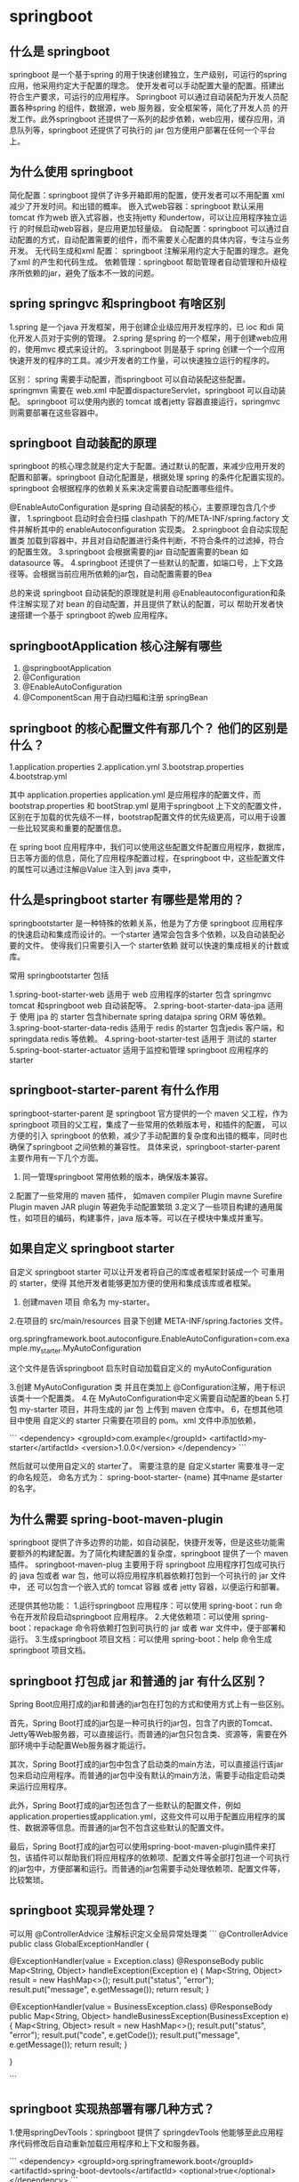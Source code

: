 * springboot 


** 什么是 springboot

springboot 是一个基于spring 的用于快速创建独立，生产级别，可运行的spring 应用，他采用约定大于配置的理念。
使开发者可以手动配置大量的配置。搭建出符合生产要求，可运行的应用程序。
Springboot 可以通过自动装配为开发人员配置各种spring 的组件，数据源，web 服务器，安全框架等，简化了开发人员
的开发工作。此外springboot 还提供了一系列的起步依赖，web应用，缓存应用，消息队列等，springboot 还提供了可执行的
jar 包方便用户部署在任何一个平台上。

** 为什么使用 springboot

简化配置：springboot 提供了许多开箱即用的配置，使开发者可以不用配置 xml 减少了开发时间。和出错的概率。
嵌入式web容器：springboot 默认采用 tomcat 作为web 嵌入式容器，也支持jetty 和undertow，可以让应用程序独立运行
的时候启动web容器，是应用更加轻量级。
自动配置：springboot 可以通过自动配置的方式，自动配置需要的组件，而不需要关心配置的具体内容，专注与业务开发。
无代码生成和xml 配置： springboot 注解采用约定大于配置的理念。避免了xml 的产生和代码生成。
依赖管理：springboot 帮助管理者自动管理和升级程序所依赖的jar，避免了版本不一致的问题。

** spring springvc 和springboot 有啥区别

1.spring 是一个java 开发框架，用于创建企业级应用开发程序的，已 ioc 和di 简化开发人员对于实例的管理。
2.spring 是spring 的一个框架，用于创建web应用的，使用mvc 模式来设计的。
3.springboot 则是基于 spring 创建一个一个应用快速开发的程序的工具。减少开发者的工作量，可以快速独立运行的程序的。

区别：
spring 需要手动配置，而springboot 可以自动装配这些配置。
springmvn 需要在 web.xml 中配置dispactureServlet，springboot 可以自动装配。
springboot 可以使用内嵌的 tomcat 或者jetty 容器直接运行，springmvc 则需要部署在这些容器中。

** springboot 自动装配的原理

springboot 的核心理念就是约定大于配置。通过默认的配置，来减少应用开发的配置和部署。springboot 自动化配置是，根据处理
spring 的条件化配置实现的。springboot 会根据程序的依赖关系来决定需要自动配置哪些组件。

@EnableAutoConfiguration 是spring 自动装配的核心，主要原理包含几个步骤，
1.springboot 启动时会会扫描 clashpath 下的/META-INF/spring.factory 文件并解析其中的 enableAutoconfiguration 实现类。
2.springboot 会自动实现配置类 加载到容器中，并且对自动配置进行条件判断，不符合条件的过滤掉，符合的配置生效。
3.springboot 会根据需要的jar 自动配置需要的bean 如 datasource 等。
4.springboot 还提供了一些默认的配置，如端口号，上下文路径等。会根据当前应用所依赖的jar包，自动配置需要的Bea

总的来说 springboot 自动装配的原理就是利用 @Enableautoconfiguration和条件注解实现了对 bean 的自动配置，并且提供了默认的配置，可以
帮助开发者快速搭建一个基于 springboot 的web 应用程序。

** springbootApplication 核心注解有哪些

1. @springbootApplication
2. @Configuration
3. @EnableAutoConfiguration
4. @ComponentScan 用于自动扫瞄和注册 springBean

** springboot 的核心配置文件有那几个？ 他们的区别是什么？

1.application.properties
2.application.yml
3.bootstrap.properties
4.bootstrap.yml

其中 application.properties application.yml 是应用程序的配置文件，而bootstrap.properties 和 bootStrap.yml 是用于springboot 上下文的配置文件，
区别在于加载的优先级不一样，bootstrap配置文件的优先级更高，可以用于设置一些比较冥奥和重要的配置信息。

在 spring boot 应用程序中，我们可以使用这些配置文件配置应用程序，数据库，日志等方面的信息，简化了应用程序配置过程，在springboot 中，这些配置文件的属性可以通过注解@Value 
注入到 java 类中，

** 什么是springboot starter 有哪些是常用的？

springbootstarter 是一种特殊的依赖关系，他是为了方便 springboot 应用程序的快速启动和集成而设计的。一个starter 通常会包含多个依赖，以及自动装配必要的文件。
使得我们只需要引入一个 starter依赖 就可以快速的集成相关的计数或库。

常用 springbootstarter 包括

1.spring-boot-starter-web 适用于 web 应用程序的starter 包含 springmvc tomcat 和springboot web 自动装配等。
2.spring-boot-starter-data-jpa 适用于 使用 jpa 的 starter 包含hibernate spring datajpa spring ORM 等依赖。
3.spring-boot-starter-data-redis 适用于 redis 的starter 包含jedis 客户端，和 springdata redis 等依赖。
4.spring-boot-starter-test 适用于 测试的 starter
5.spring-boot-starter-actuator 适用于监控和管理 springboot 应用程序的starter 

** springboot-starter-parent 有什么作用
springboot-starter-parent 是 springboot 官方提供的一个 maven 父工程，作为springboot 项目的父工程，集成了一些常用的依赖版本号，和插件的配置，
可以方便的引入 springboot 的依赖，减少了手动配置的复杂度和出错的概率，同时也确保了springboot 之间依赖的兼容性。
具体来说，springboot-starter-parent 主要作用有一下几个方面。

1. 同一管理springboot 常用依赖的版本，确保版本兼容。
2.配置了一些常用的 maven 插件， 如maven compiler Plugin mavne Surefire Plugin maven JAR plugin 等避免手动配置繁琐
3.定义了一些项目构建的通用属性，如项目的编码，构建事件，java 版本等。可以在子模块中集成并重写。

** 如果自定义 springboot starter

自定义 springboot starter 可以让开发者将自己的库或者框架封装成一个 可重用的 starter，使得 其他开发者能够更加方便的使用和集成该库或者框架。

1. 创建maven 项目 命名为 my-starter。
2.在项目的 src/main/resources 目录下创建 META-INF/spring.factories 文件。

org.springframework.boot.autoconfigure.EnableAutoConfiguration=com.example.my_starter.MyAutoConfiguration

这个文件是告诉springboot 启东时自动加载自定义的 myAutoConfiguration

3.创建 MyAutoConfiguration 类 并且在类加上 @Configuration注解，用于标识该类十一个配置类。
4.在 MyAutoConfiguration中定义需要自动配置的bean
5.打包 my-starter 项目，并将生成的 jar 包 上传到 maven 仓库中。
6，在想其他项目中使用 自定义的 starter 只需要在项目的 pom。xml 文件中添加依赖，

```
    <dependency>
        <groupId>com.example</groupId>
        <artifactId>my-starter</artifactId>
        <version>1.0.0</version>
    </dependency>
```

然后就可以使用自定义的 starter了。
需要注意的是 自定义starter 需要准寻一定的命名规范， 命名方式为： spring-boot-starter- {name} 其中name 是starter 的名字。

** 为什么需要 spring-boot-maven-plugin

springboot 提供了许多边界的功能，如自动装配，快捷开发等，但是这些功能需要额外的构建配置。为了简化构建配置的复杂度，springboot 提供了一个 maven 插件。
springboot-maven-plug 主要用于将 springboot 应用程序打包成可执行的 java 包或者 war 包，他可以将应用程序机器依赖打包到一个可执行的 jar 文件中， 还
可以包含一个嵌入式的 tomcat 容器 或者 jetty 容器，以便运行和部署。

还提供其他功能：
 1.运行springboot 应用程序：可以使用 spring-boot：run 命令在开发阶段启动springboot 应用程序。
 2.大佬依赖项：可以使用 spring-boot：repackage 命令将依赖打包到可执行的 jar 或者 war 文件中，便于部署和运行。
 3.生成springboot 项目文档：可以使用 spring-boot：help 命令生成springboot 项目文档。

** springboot 打包成 jar 和普通的 jar 有什么区别？

Spring Boot应用打成的jar和普通的jar包在打包的方式和使用方式上有一些区别。

首先，Spring Boot打成的jar包是一种可执行的jar包，包含了内嵌的Tomcat、Jetty等Web服务器，可以直接运行。而普通的jar包只包含类、资源等，需要在外部环境中手动配置Web服务器才能运行。

其次，Spring Boot打成的jar包中包含了启动类的main方法，可以直接运行该jar包来启动应用程序。而普通的jar包中没有默认的main方法，需要手动指定启动类来运行应用程序。

此外，Spring Boot打成的jar包还包含了一些默认的配置文件，例如application.properties或application.yml，这些文件可以用于配置应用程序的属性、数据源等信息。而普通的jar包不包含这些默认的配置文件。

最后，Spring Boot打成的jar包可以使用spring-boot-maven-plugin插件来打包，该插件可以帮助我们将应用程序的依赖项、配置文件等全部打包进一个可执行的jar包中，方便部署和运行。而普通的jar包需要手动处理依赖项、配置文件等，比较繁琐。


** springboot 实现异常处理？

可以用 @ControllerAdvice 注解标识定义全局异常处理类
```
@ControllerAdvice
public class GlobalExceptionHandler {
    
    @ExceptionHandler(value = Exception.class)
    @ResponseBody
    public Map<String, Object> handleException(Exception e) {
        Map<String, Object> result = new HashMap<>();
        result.put("status", "error");
        result.put("message", e.getMessage());
        return result;
    }
    
    @ExceptionHandler(value = BusinessException.class)
    @ResponseBody
    public Map<String, Object> handleBusinessException(BusinessException e) {
        Map<String, Object> result = new HashMap<>();
        result.put("status", "error");
        result.put("code", e.getCode());
        result.put("message", e.getMessage());
        return result;
    }
    
}

```

** springboot 实现热部署有哪几种方式？

1.使用springDevTools：springboot 提供了 springdevTools 他能够至此应用程序代码修改后自动重新加载应用程序和上下文和服务器。

```
<dependency>
    <groupId>org.springframework.boot</groupId>
    <artifactId>spring-boot-devtools</artifactId>
    <optional>true</optional>
</dependency>
```

2. 使用 springLoaded springloaded 十一个java 类 热替换工具，能够实现类文件的快速重载，避免了反复构建和部署的过程

** springboot 的监视器是什么？

中，最常用的是健康监视器，它通过检查应用程序的健康状况，可以提供有关应用程序运行状况的信息。健康监视器可以检查应用程序的数据库连接、缓存、消息队列等是否正常运行，并提供有关这些资源的详细信息。

Spring Boot还提供了一个可扩展的监视器框架，允许开发人员编写自定义的监视器。开发人员可以使用该框架来检查应用程序的任何方面，并将结果报告给监视器。

值得一提的是，Spring Boot的监视器是基于Actuator实现的。Actuator是一个Spring Boot子项目，提供了许多监视和管理应用程序的端点。开发人员可以使用Actuator端点来查看应用程序的运行状况、修改配置、执行诊断等操作。

** springboot 可以兼容老项目吗

```
@Configuration
@ImportResource("classpath:applicationContext.xml")
public class AppConfig {
    // 配置类的代码
}

```

Spring Boot可以与老的Spring项目兼容，包括使用XML配置的传统Spring项目。在Spring Boot应用中，可以通过使用@ImportResource注解来加载老的XML配置文件，这样就可以让Spring Boot与传统Spring项目无缝集成。

@ImportResource注解可以用于@Configuration类或@SpringBootApplication类上，它会加载指定的XML配置文件并将其纳入Spring Boot的应用上下文中。例如，以下代码将加载名为applicationContext.xml的XML配置文件：

